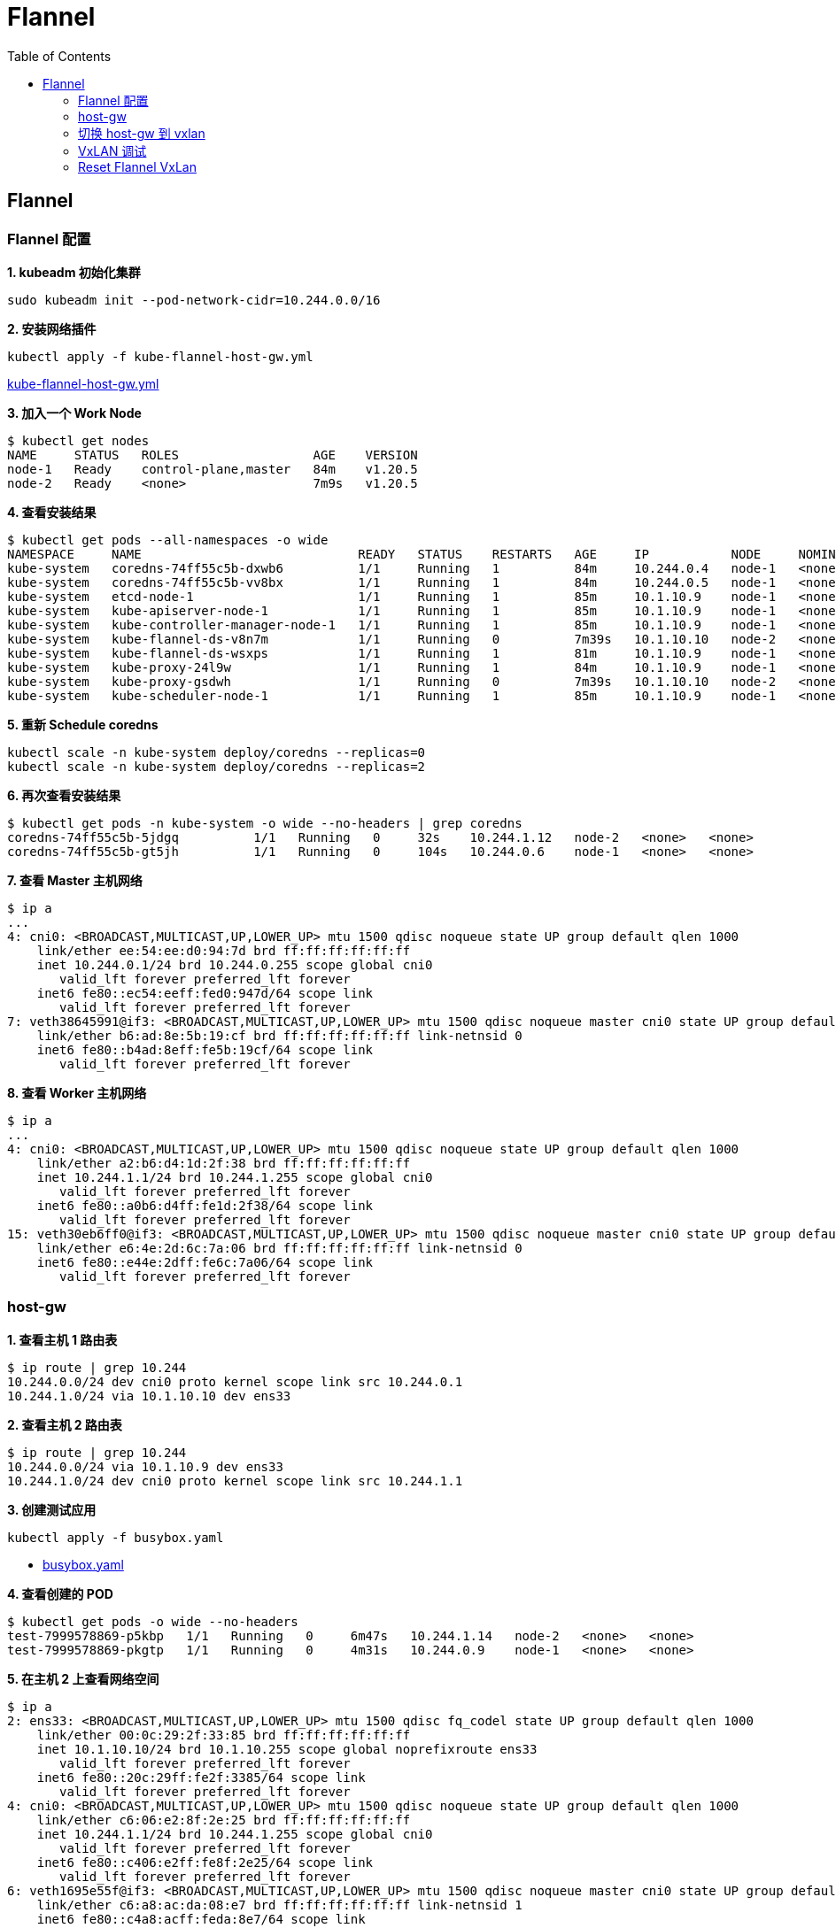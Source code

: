 = Flannel 
:toc: manual

== Flannel

=== Flannel 配置

[source, bash]
.*1. kubeadm 初始化集群*
----
sudo kubeadm init --pod-network-cidr=10.244.0.0/16
----

[source, bash]
.*2. 安装网络插件*
----
kubectl apply -f kube-flannel-host-gw.yml 
----

link:files/kube-flannel-host-gw.yml[kube-flannel-host-gw.yml]

[source, bash]
.*3. 加入一个 Work Node*
----
$ kubectl get nodes
NAME     STATUS   ROLES                  AGE    VERSION
node-1   Ready    control-plane,master   84m    v1.20.5
node-2   Ready    <none>                 7m9s   v1.20.5
----

[source, bash]
.*4. 查看安装结果*
----
$ kubectl get pods --all-namespaces -o wide
NAMESPACE     NAME                             READY   STATUS    RESTARTS   AGE     IP           NODE     NOMINATED NODE   READINESS GATES
kube-system   coredns-74ff55c5b-dxwb6          1/1     Running   1          84m     10.244.0.4   node-1   <none>           <none>
kube-system   coredns-74ff55c5b-vv8bx          1/1     Running   1          84m     10.244.0.5   node-1   <none>           <none>
kube-system   etcd-node-1                      1/1     Running   1          85m     10.1.10.9    node-1   <none>           <none>
kube-system   kube-apiserver-node-1            1/1     Running   1          85m     10.1.10.9    node-1   <none>           <none>
kube-system   kube-controller-manager-node-1   1/1     Running   1          85m     10.1.10.9    node-1   <none>           <none>
kube-system   kube-flannel-ds-v8n7m            1/1     Running   0          7m39s   10.1.10.10   node-2   <none>           <none>
kube-system   kube-flannel-ds-wsxps            1/1     Running   1          81m     10.1.10.9    node-1   <none>           <none>
kube-system   kube-proxy-24l9w                 1/1     Running   1          84m     10.1.10.9    node-1   <none>           <none>
kube-system   kube-proxy-gsdwh                 1/1     Running   0          7m39s   10.1.10.10   node-2   <none>           <none>
kube-system   kube-scheduler-node-1            1/1     Running   1          85m     10.1.10.9    node-1   <none>           <none>
----

[source, bash]
.*5. 重新 Schedule coredns*
----
kubectl scale -n kube-system deploy/coredns --replicas=0
kubectl scale -n kube-system deploy/coredns --replicas=2
----

[source, bash]
.*6. 再次查看安装结果*
----
$ kubectl get pods -n kube-system -o wide --no-headers | grep coredns
coredns-74ff55c5b-5jdgq          1/1   Running   0     32s    10.244.1.12   node-2   <none>   <none>
coredns-74ff55c5b-gt5jh          1/1   Running   0     104s   10.244.0.6    node-1   <none>   <none>
----

[source, bash]
.*7. 查看 Master 主机网络*
----
$ ip a
...
4: cni0: <BROADCAST,MULTICAST,UP,LOWER_UP> mtu 1500 qdisc noqueue state UP group default qlen 1000
    link/ether ee:54:ee:d0:94:7d brd ff:ff:ff:ff:ff:ff
    inet 10.244.0.1/24 brd 10.244.0.255 scope global cni0
       valid_lft forever preferred_lft forever
    inet6 fe80::ec54:eeff:fed0:947d/64 scope link 
       valid_lft forever preferred_lft forever
7: veth38645991@if3: <BROADCAST,MULTICAST,UP,LOWER_UP> mtu 1500 qdisc noqueue master cni0 state UP group default 
    link/ether b6:ad:8e:5b:19:cf brd ff:ff:ff:ff:ff:ff link-netnsid 0
    inet6 fe80::b4ad:8eff:fe5b:19cf/64 scope link 
       valid_lft forever preferred_lft forever
----

[source, bash]
.*8. 查看 Worker 主机网络*
----
$ ip a
...
4: cni0: <BROADCAST,MULTICAST,UP,LOWER_UP> mtu 1500 qdisc noqueue state UP group default qlen 1000
    link/ether a2:b6:d4:1d:2f:38 brd ff:ff:ff:ff:ff:ff
    inet 10.244.1.1/24 brd 10.244.1.255 scope global cni0
       valid_lft forever preferred_lft forever
    inet6 fe80::a0b6:d4ff:fe1d:2f38/64 scope link 
       valid_lft forever preferred_lft forever
15: veth30eb6ff0@if3: <BROADCAST,MULTICAST,UP,LOWER_UP> mtu 1500 qdisc noqueue master cni0 state UP group default 
    link/ether e6:4e:2d:6c:7a:06 brd ff:ff:ff:ff:ff:ff link-netnsid 0
    inet6 fe80::e44e:2dff:fe6c:7a06/64 scope link 
       valid_lft forever preferred_lft forever
----

=== host-gw

[source, bash]
.*1. 查看主机 1 路由表*
----
$ ip route | grep 10.244
10.244.0.0/24 dev cni0 proto kernel scope link src 10.244.0.1 
10.244.1.0/24 via 10.1.10.10 dev ens33 
----

[source, bash]
.*2. 查看主机 2 路由表*
----
$ ip route | grep 10.244
10.244.0.0/24 via 10.1.10.9 dev ens33 
10.244.1.0/24 dev cni0 proto kernel scope link src 10.244.1.1 
----

[source, bash]
.*3. 创建测试应用*
----
kubectl apply -f busybox.yaml
----

* link:files/busybox.yaml[busybox.yaml]

[source, bash]
.*4. 查看创建的 POD*
----
$ kubectl get pods -o wide --no-headers
test-7999578869-p5kbp   1/1   Running   0     6m47s   10.244.1.14   node-2   <none>   <none>
test-7999578869-pkgtp   1/1   Running   0     4m31s   10.244.0.9    node-1   <none>   <none>
----

[source, bash]
.*5. 在主机 2 上查看网络空间*
----
$ ip a
2: ens33: <BROADCAST,MULTICAST,UP,LOWER_UP> mtu 1500 qdisc fq_codel state UP group default qlen 1000
    link/ether 00:0c:29:2f:33:85 brd ff:ff:ff:ff:ff:ff
    inet 10.1.10.10/24 brd 10.1.10.255 scope global noprefixroute ens33
       valid_lft forever preferred_lft forever
    inet6 fe80::20c:29ff:fe2f:3385/64 scope link 
       valid_lft forever preferred_lft forever
4: cni0: <BROADCAST,MULTICAST,UP,LOWER_UP> mtu 1500 qdisc noqueue state UP group default qlen 1000
    link/ether c6:06:e2:8f:2e:25 brd ff:ff:ff:ff:ff:ff
    inet 10.244.1.1/24 brd 10.244.1.255 scope global cni0
       valid_lft forever preferred_lft forever
    inet6 fe80::c406:e2ff:fe8f:2e25/64 scope link 
       valid_lft forever preferred_lft forever
6: veth1695e55f@if3: <BROADCAST,MULTICAST,UP,LOWER_UP> mtu 1500 qdisc noqueue master cni0 state UP group default 
    link/ether c6:a8:ac:da:08:e7 brd ff:ff:ff:ff:ff:ff link-netnsid 1
    inet6 fe80::c4a8:acff:feda:8e7/64 scope link 
       valid_lft forever preferred_lft forever
----

[source, bash]
.*6. 开启三个终端，连接主机 2，tcpdump 过滤 icmp 数据包*
----
sudo tcpdump -nei ens33 icmp
sudo tcpdump -nei cni0 icmp
sudo tcpdump -nei veth1695e55f icmp
----

[source, bash]
.*7. 主机 1 上进入 busybox 容器 ping 主机 2 上 POD IP*
----
$ kubectl exec -it test-7999578869-pkgtp -- sh 
/ # ping 10.244.1.14 -c2
PING 10.244.1.14 (10.244.1.14): 56 data bytes
64 bytes from 10.244.1.14: seq=0 ttl=62 time=0.739 ms
64 bytes from 10.244.1.14: seq=1 ttl=62 time=1.106 ms

--- 10.244.1.14 ping statistics ---
2 packets transmitted, 2 packets received, 0% packet loss
round-trip min/avg/max = 0.739/0.922/1.106 ms
----

[source, bash]
.*8. 分析步骤 6 三个终端上数据包信息*
----
$ sudo tcpdump -nei ens33 icmp
tcpdump: verbose output suppressed, use -v or -vv for full protocol decode
listening on ens33, link-type EN10MB (Ethernet), capture size 262144 bytes
18:23:22.185063 00:0c:29:10:a9:6c > 00:0c:29:2f:33:85, ethertype IPv4 (0x0800), length 98: 10.244.0.9 > 10.244.1.14: ICMP echo request, id 11008, seq 0, length 64
18:23:22.185355 00:0c:29:2f:33:85 > 00:0c:29:10:a9:6c, ethertype IPv4 (0x0800), length 98: 10.244.1.14 > 10.244.0.9: ICMP echo reply, id 11008, seq 0, length 64
18:23:23.185863 00:0c:29:10:a9:6c > 00:0c:29:2f:33:85, ethertype IPv4 (0x0800), length 98: 10.244.0.9 > 10.244.1.14: ICMP echo request, id 11008, seq 1, length 64
18:23:23.186051 00:0c:29:2f:33:85 > 00:0c:29:10:a9:6c, ethertype IPv4 (0x0800), length 98: 10.244.1.14 > 10.244.0.9: ICMP echo reply, id 11008, seq 1, length 64

$ sudo tcpdump -nei cni0 icmp
tcpdump: verbose output suppressed, use -v or -vv for full protocol decode
listening on cni0, link-type EN10MB (Ethernet), capture size 262144 bytes
18:23:22.185150 c6:06:e2:8f:2e:25 > 36:3e:45:9e:50:a9, ethertype IPv4 (0x0800), length 98: 10.244.0.9 > 10.244.1.14: ICMP echo request, id 11008, seq 0, length 64
18:23:22.185344 36:3e:45:9e:50:a9 > c6:06:e2:8f:2e:25, ethertype IPv4 (0x0800), length 98: 10.244.1.14 > 10.244.0.9: ICMP echo reply, id 11008, seq 0, length 64
18:23:23.185957 c6:06:e2:8f:2e:25 > 36:3e:45:9e:50:a9, ethertype IPv4 (0x0800), length 98: 10.244.0.9 > 10.244.1.14: ICMP echo request, id 11008, seq 1, length 64
18:23:23.186042 36:3e:45:9e:50:a9 > c6:06:e2:8f:2e:25, ethertype IPv4 (0x0800), length 98: 10.244.1.14 > 10.244.0.9: ICMP echo reply, id 11008, seq 1, length 64

$ sudo tcpdump -nei veth1695e55f icmp
tcpdump: verbose output suppressed, use -v or -vv for full protocol decode
listening on veth1695e55f, link-type EN10MB (Ethernet), capture size 262144 bytes
18:23:22.185162 c6:06:e2:8f:2e:25 > 36:3e:45:9e:50:a9, ethertype IPv4 (0x0800), length 98: 10.244.0.9 > 10.244.1.14: ICMP echo request, id 11008, seq 0, length 64
18:23:22.185331 36:3e:45:9e:50:a9 > c6:06:e2:8f:2e:25, ethertype IPv4 (0x0800), length 98: 10.244.1.14 > 10.244.0.9: ICMP echo reply, id 11008, seq 0, length 64
18:23:23.185969 c6:06:e2:8f:2e:25 > 36:3e:45:9e:50:a9, ethertype IPv4 (0x0800), length 98: 10.244.0.9 > 10.244.1.14: ICMP echo request, id 11008, seq 1, length 64
18:23:23.186032 36:3e:45:9e:50:a9 > c6:06:e2:8f:2e:25, ethertype IPv4 (0x0800), length 98: 10.244.1.14 > 10.244.0.9: ICMP echo reply, id 11008, seq 1, length 64
----

* 三个接口都可以抓取到数据包
* `36:3e:45:9e:50:a9` 为主机 2 上 POD MAC 地址
* `c6:06:e2:8f:2e:25` 为主机 2 上 linux bridge cni0 MAC 地址

NOTE: iptables 默认的规则会基于全局的考虑，上面抓包 `cni0` -> `veth1695e55f` 这个之间的转发是由于 iptables SNAT 规则导致的。

[source, bash]
.*9. 在主机 2 路由表上删除一条路由记录*
----
sudo ip r del 10.244.0.0/24 via 10.1.10.9
----

[source, bash]
.*10. 等待几秒钟后在主机 2 上查看路由表*
----
$ ip r | grep 10.244
10.244.0.0/24 via 10.1.10.9 dev ens33 
10.244.1.0/24 dev cni0 proto kernel scope link src 10.244.1.1 
----

NOTE: flannel host-gw 模式下，flannel 负责维护主机路由表。

=== 切换 host-gw 到 vxlan

[source, bash]
.*1. CoreDNS POD scale 到 0*
----
kubectl scale -n kube-system deploy/coredns --replicas=0
----

[source, bash]
.*2. 删除 host-gw*
----
kubectl delete -f kube-flannel-host-gw.yml 
----

[source, bash]
.*3. 创建 vxlan*
----
kubectl apply -f kube-flannel.yml 
----

* link:files/kube-flannel.yml[kube-flannel.yml]

[source, bash]
.*4. CoreDNS POD scale 到 2*
----
kubectl scale -n kube-system deploy/coredns --replicas=2
----

[source, bash]
.*5. 查看所有容器*
----
$ kubectl get pods --all-namespaces -o wide
NAMESPACE     NAME                             READY   STATUS    RESTARTS   AGE     IP            NODE     NOMINATED NODE   READINESS GATES
kube-system   coredns-74ff55c5b-chf5p          1/1     Running   0          2m9s    10.244.0.11   node-1   <none>           <none>
kube-system   coredns-74ff55c5b-rc24f          1/1     Running   0          93s     10.244.1.33   node-2   <none>           <none>
kube-system   etcd-node-1                      1/1     Running   2          5h48m   10.1.10.9     node-1   <none>           <none>
kube-system   kube-apiserver-node-1            1/1     Running   2          5h48m   10.1.10.9     node-1   <none>           <none>
kube-system   kube-controller-manager-node-1   1/1     Running   2          5h48m   10.1.10.9     node-1   <none>           <none>
kube-system   kube-flannel-ds-tbnf5            1/1     Running   0          5m52s   10.1.10.9     node-1   <none>           <none>
kube-system   kube-flannel-ds-zm9d7            1/1     Running   0          5m52s   10.1.10.10    node-2   <none>           <none>
kube-system   kube-proxy-24l9w                 1/1     Running   2          5h48m   10.1.10.9     node-1   <none>           <none>
kube-system   kube-proxy-gsdwh                 1/1     Running   1          4h30m   10.1.10.10    node-2   <none>           <none>
kube-system   kube-scheduler-node-1            1/1     Running   2          5h48m   10.1.10.9     node-1   <none>           <none>
----

[source, bash]
.*6. 查看主机 1 网络空间*
----
$ ip a
...
4: cni0: <BROADCAST,MULTICAST,UP,LOWER_UP> mtu 1450 qdisc noqueue state UP group default qlen 1000
    link/ether 86:37:cf:70:96:3d brd ff:ff:ff:ff:ff:ff
    inet 10.244.0.1/24 brd 10.244.0.255 scope global cni0
       valid_lft forever preferred_lft forever
    inet6 fe80::8437:cfff:fe70:963d/64 scope link 
       valid_lft forever preferred_lft forever
7: flannel.1: <BROADCAST,MULTICAST,UP,LOWER_UP> mtu 1450 qdisc noqueue state UNKNOWN group default 
    link/ether 16:e0:b5:75:8c:4b brd ff:ff:ff:ff:ff:ff
    inet 10.244.0.0/32 brd 10.244.0.0 scope global flannel.1
       valid_lft forever preferred_lft forever
    inet6 fe80::14e0:b5ff:fe75:8c4b/64 scope link 
       valid_lft forever preferred_lft forever
9: veth2053e67d@if3: <BROADCAST,MULTICAST,UP,LOWER_UP> mtu 1450 qdisc noqueue master cni0 state UP group default 
    link/ether 86:92:b2:8b:1f:2f brd ff:ff:ff:ff:ff:ff link-netnsid 1
    inet6 fe80::8492:b2ff:fe8b:1f2f/64 scope link 
       valid_lft forever preferred_lft forever
----

[source, bash]
.*7. 查看主机 2 网络空间*
----
$ ip a
...
4: cni0: <BROADCAST,MULTICAST,UP,LOWER_UP> mtu 1450 qdisc noqueue state UP group default qlen 1000
    link/ether 86:37:cf:70:96:3d brd ff:ff:ff:ff:ff:ff
    inet 10.244.0.1/24 brd 10.244.0.255 scope global cni0
       valid_lft forever preferred_lft forever
    inet6 fe80::8437:cfff:fe70:963d/64 scope link 
       valid_lft forever preferred_lft forever
7: flannel.1: <BROADCAST,MULTICAST,UP,LOWER_UP> mtu 1450 qdisc noqueue state UNKNOWN group default 
    link/ether 16:e0:b5:75:8c:4b brd ff:ff:ff:ff:ff:ff
    inet 10.244.0.0/32 brd 10.244.0.0 scope global flannel.1
       valid_lft forever preferred_lft forever
    inet6 fe80::14e0:b5ff:fe75:8c4b/64 scope link 
       valid_lft forever preferred_lft forever
9: veth2053e67d@if3: <BROADCAST,MULTICAST,UP,LOWER_UP> mtu 1450 qdisc noqueue master cni0 state UP group default 
    link/ether 86:92:b2:8b:1f:2f brd ff:ff:ff:ff:ff:ff link-netnsid 1
    inet6 fe80::8492:b2ff:fe8b:1f2f/64 scope link 
       valid_lft forever preferred_lft forever
----

=== VxLAN 调试

[source, bash]
.*1. 创建测试应用*
----
kubectl apply -f busybox.yaml
----

[source, bash]
.*2. 查看创建的 POD*
----
$ kubectl get pods -o wide --no-headers
test-7999578869-k4bn8   1/1   Running   0     63s     10.244.0.12   node-1   <none>   <none>
test-7999578869-mlk49   1/1   Running   0     4m14s   10.244.1.34   node-2   <none>   <none>
----

[source, bash]
.*3. 查看主机 2 上的 VxLAN UDP 端口*
----
$ sudo netstat -antulop | grep 8472
udp        0      0 0.0.0.0:8472            0.0.0.0:*                           -                    off (0.00/0/0)
----

[source, bash]
.*4. 查看主机 2 上的网络接口*
----
$ ip a
2: ens33: <BROADCAST,MULTICAST,UP,LOWER_UP> mtu 1500 qdisc fq_codel state UP group default qlen 1000
    link/ether 00:0c:29:2f:33:85 brd ff:ff:ff:ff:ff:ff
    inet 10.1.10.10/24 brd 10.1.10.255 scope global noprefixroute ens33
       valid_lft forever preferred_lft forever
    inet6 fe80::20c:29ff:fe2f:3385/64 scope link 
       valid_lft forever preferred_lft forever
4: cni0: <BROADCAST,MULTICAST,UP,LOWER_UP> mtu 1450 qdisc noqueue state UP group default qlen 1000
    link/ether c6:06:e2:8f:2e:25 brd ff:ff:ff:ff:ff:ff
    inet 10.244.1.1/24 brd 10.244.1.255 scope global cni0
       valid_lft forever preferred_lft forever
    inet6 fe80::c406:e2ff:fe8f:2e25/64 scope link 
       valid_lft forever preferred_lft forever
17: flannel.1: <BROADCAST,MULTICAST,UP,LOWER_UP> mtu 1450 qdisc noqueue state UNKNOWN group default 
    link/ether 0e:46:36:ac:f6:d6 brd ff:ff:ff:ff:ff:ff
    inet 10.244.1.0/32 brd 10.244.1.0 scope global flannel.1
       valid_lft forever preferred_lft forever
    inet6 fe80::c46:36ff:feac:f6d6/64 scope link 
       valid_lft forever preferred_lft forever
27: veth470beb22@if3: <BROADCAST,MULTICAST,UP,LOWER_UP> mtu 1450 qdisc noqueue master cni0 state UP group default 
    link/ether 52:b3:aa:80:1e:c4 brd ff:ff:ff:ff:ff:ff link-netnsid 1
    inet6 fe80::50b3:aaff:fe80:1ec4/64 scope link 
       valid_lft forever preferred_lft forever
----

[source, bash]
.*5. 主机 2 上打开 5 个中断，依次执行如下抓包命令*
----
sudo tcpdump -nei ens33 port 8472
sudo tcpdump -nei ens33 icmp
sudo tcpdump -nei cni0 icmp
sudo tcpdump -nei flannel.1 icmp
sudo tcpdump -nei veth470beb22 icmp
----

[source, bash]
.*6. 在主机 1 上的 POD 中 ping 主机 2 POD 的 IP*
----
$ kubectl exec -it test-7999578869-k4bn8 -- sh
/ # ping 10.244.1.34 -c2
PING 10.244.1.34 (10.244.1.34): 56 data bytes
64 bytes from 10.244.1.34: seq=0 ttl=62 time=0.657 ms
64 bytes from 10.244.1.34: seq=1 ttl=62 time=0.859 ms

--- 10.244.1.34 ping statistics ---
2 packets transmitted, 2 packets received, 0% packet loss
round-trip min/avg/max = 0.657/0.758/0.859 ms
----

[source, bash]
.*7. 查看第 5 步骤的输出*
----
$ sudo tcpdump -nei ens33 port 8472
tcpdump: verbose output suppressed, use -v or -vv for full protocol decode
listening on ens33, link-type EN10MB (Ethernet), capture size 262144 bytes
19:59:38.867705 00:0c:29:10:a9:6c > 00:0c:29:2f:33:85, ethertype IPv4 (0x0800), length 148: 10.1.10.9.36389 > 10.1.10.10.8472: OTV, flags [I] (0x08), overlay 0, instance 1
16:e0:b5:75:8c:4b > 0e:46:36:ac:f6:d6, ethertype IPv4 (0x0800), length 98: 10.244.0.12 > 10.244.1.34: ICMP echo request, id 8448, seq 0, length 64
19:59:38.867967 00:0c:29:2f:33:85 > 00:0c:29:10:a9:6c, ethertype IPv4 (0x0800), length 148: 10.1.10.10.58430 > 10.1.10.9.8472: OTV, flags [I] (0x08), overlay 0, instance 1
0e:46:36:ac:f6:d6 > 16:e0:b5:75:8c:4b, ethertype IPv4 (0x0800), length 98: 10.244.1.34 > 10.244.0.12: ICMP echo reply, id 8448, seq 0, length 64
19:59:39.868638 00:0c:29:10:a9:6c > 00:0c:29:2f:33:85, ethertype IPv4 (0x0800), length 148: 10.1.10.9.36389 > 10.1.10.10.8472: OTV, flags [I] (0x08), overlay 0, instance 1
16:e0:b5:75:8c:4b > 0e:46:36:ac:f6:d6, ethertype IPv4 (0x0800), length 98: 10.244.0.12 > 10.244.1.34: ICMP echo request, id 8448, seq 1, length 64
19:59:39.868907 00:0c:29:2f:33:85 > 00:0c:29:10:a9:6c, ethertype IPv4 (0x0800), length 148: 10.1.10.10.58430 > 10.1.10.9.8472: OTV, flags [I] (0x08), overlay 0, instance 1
0e:46:36:ac:f6:d6 > 16:e0:b5:75:8c:4b, ethertype IPv4 (0x0800), length 98: 10.244.1.34 > 10.244.0.12: ICMP echo reply, id 8448, seq 1, length 64


$ sudo tcpdump -nei ens33 icmp
tcpdump: verbose output suppressed, use -v or -vv for full protocol decode
listening on ens33, link-type EN10MB (Ethernet), capture size 262144 bytes


$ sudo tcpdump -nei cni0 icmp
tcpdump: verbose output suppressed, use -v or -vv for full protocol decode
listening on cni0, link-type EN10MB (Ethernet), capture size 262144 bytes
19:59:38.867909 c6:06:e2:8f:2e:25 > ee:8d:f9:4a:25:7d, ethertype IPv4 (0x0800), length 98: 10.244.0.12 > 10.244.1.34: ICMP echo request, id 8448, seq 0, length 64
19:59:38.867941 ee:8d:f9:4a:25:7d > c6:06:e2:8f:2e:25, ethertype IPv4 (0x0800), length 98: 10.244.1.34 > 10.244.0.12: ICMP echo reply, id 8448, seq 0, length 64
19:59:39.868857 c6:06:e2:8f:2e:25 > ee:8d:f9:4a:25:7d, ethertype IPv4 (0x0800), length 98: 10.244.0.12 > 10.244.1.34: ICMP echo request, id 8448, seq 1, length 64
19:59:39.868890 ee:8d:f9:4a:25:7d > c6:06:e2:8f:2e:25, ethertype IPv4 (0x0800), length 98: 10.244.1.34 > 10.244.0.12: ICMP echo reply, id 8448, seq 1, length 64


$ sudo tcpdump -nei flannel.1 icmp
tcpdump: verbose output suppressed, use -v or -vv for full protocol decode
listening on flannel.1, link-type EN10MB (Ethernet), capture size 262144 bytes
19:59:38.867886 16:e0:b5:75:8c:4b > 0e:46:36:ac:f6:d6, ethertype IPv4 (0x0800), length 98: 10.244.0.12 > 10.244.1.34: ICMP echo request, id 8448, seq 0, length 64
19:59:38.867955 0e:46:36:ac:f6:d6 > 16:e0:b5:75:8c:4b, ethertype IPv4 (0x0800), length 98: 10.244.1.34 > 10.244.0.12: ICMP echo reply, id 8448, seq 0, length 64
19:59:39.868837 16:e0:b5:75:8c:4b > 0e:46:36:ac:f6:d6, ethertype IPv4 (0x0800), length 98: 10.244.0.12 > 10.244.1.34: ICMP echo request, id 8448, seq 1, length 64
19:59:39.868896 0e:46:36:ac:f6:d6 > 16:e0:b5:75:8c:4b, ethertype IPv4 (0x0800), length 98: 10.244.1.34 > 10.244.0.12: ICMP echo reply, id 8448, seq 1, length 64


$ sudo tcpdump -nei veth470beb22 icmp
tcpdump: verbose output suppressed, use -v or -vv for full protocol decode
listening on veth470beb22, link-type EN10MB (Ethernet), capture size 262144 bytes
19:59:38.867916 c6:06:e2:8f:2e:25 > ee:8d:f9:4a:25:7d, ethertype IPv4 (0x0800), length 98: 10.244.0.12 > 10.244.1.34: ICMP echo request, id 8448, seq 0, length 64
19:59:38.867936 ee:8d:f9:4a:25:7d > c6:06:e2:8f:2e:25, ethertype IPv4 (0x0800), length 98: 10.244.1.34 > 10.244.0.12: ICMP echo reply, id 8448, seq 0, length 64
19:59:39.868866 c6:06:e2:8f:2e:25 > ee:8d:f9:4a:25:7d, ethertype IPv4 (0x0800), length 98: 10.244.0.12 > 10.244.1.34: ICMP echo request, id 8448, seq 1, length 64
19:59:39.868885 ee:8d:f9:4a:25:7d > c6:06:e2:8f:2e:25, ethertype IPv4 (0x0800), length 98: 10.244.1.34 > 10.244.0.12: ICMP echo reply, id 8448, seq 1, length 64
----

[source, bash]
.*8. 相关调试命令*
----
ip r
ip n
bridge fdb
brctl show
----

=== Reset Flannel VxLan

[source, bash]
.*1. kubeadm reset*
----
sudo kubeadm reset
sudo rm $HOME/.kube/config
----

NOTE: `sudo kubeadm reset` 需要在 Node 节点上也执行。

[source, bash]
.*2. flush iptables*
----
sudo iptables -F && sudo iptables -t nat -F && sudo iptables -t mangle -F && sudo iptables -X
----

